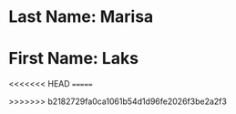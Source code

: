 * Last Name: Marisa
* First Name: Laks
<<<<<<< HEAD
=======


>>>>>>> b2182729fa0ca1061b54d1d96fe2026f3be2a2f3
